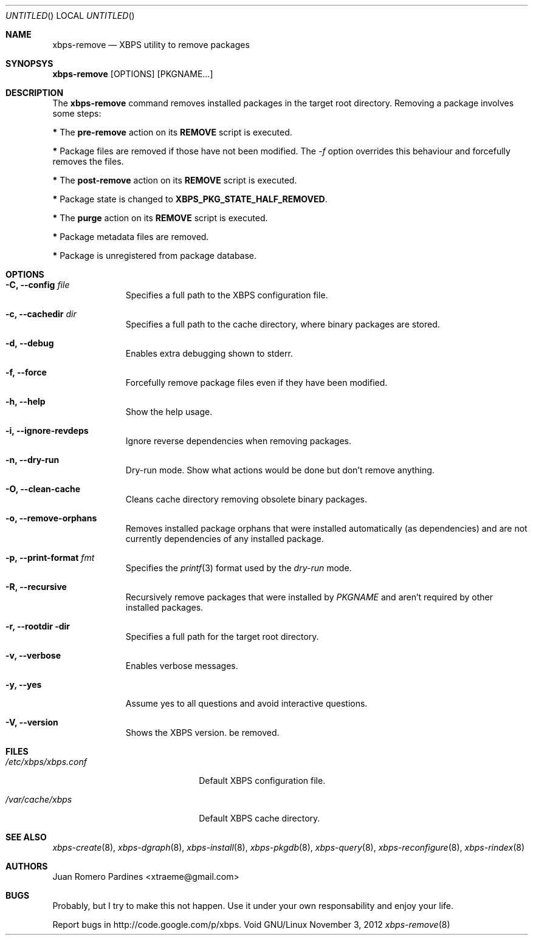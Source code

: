 .Dd November 3, 2012
.Os Void GNU/Linux
.Dt xbps-remove 8
.Sh NAME
.Nm xbps-remove
.Nd XBPS utility to remove packages
.Sh SYNOPSYS
.Nm xbps-remove
.Op OPTIONS
.Op PKGNAME...
.Sh DESCRIPTION
The
.Nm
command removes installed packages in the target root directory.
Removing a package involves some steps:
.Pp
.Sy *
The
.Sy pre-remove
action on its
.Sy REMOVE
script is executed.
.Pp
.Sy *
Package files are removed if those have not been modified.
The
.Ar -f
option overrides this behaviour and forcefully removes the files.
.Pp
.Sy *
The
.Sy post-remove
action on its
.Sy REMOVE
script is executed.
.Pp
.Sy *
Package state is changed to
.Sy XBPS_PKG_STATE_HALF_REMOVED .
.Pp
.Sy *
The
.Sy purge
action on its
.Sy REMOVE
script is executed.
.Pp
.Sy *
Package metadata files are removed.
.Pp
.Sy *
Package is unregistered from package database.
.Pp
.Sh OPTIONS
.Bl -tag -width -XXXXXXXX
.It Fl C, -config Ar file
Specifies a full path to the XBPS configuration file.
.It Fl c, -cachedir Ar dir
Specifies a full path to the cache directory, where binary packages are stored.
.It Fl d, -debug
Enables extra debugging shown to stderr.
.It Fl f, -force
Forcefully remove package files even if they have been modified.
.It Fl h, -help
Show the help usage.
.It Fl i, -ignore-revdeps
Ignore reverse dependencies when removing packages.
.It Fl n, -dry-run
Dry-run mode. Show what actions would be done but don't remove anything.
.It Fl O, -clean-cache
Cleans cache directory removing obsolete binary packages.
.It Fl o, -remove-orphans
Removes installed package orphans that were installed automatically
(as dependencies) and are not currently dependencies of any installed package.
.It Fl p, -print-format Ar fmt
Specifies the
.Xr printf 3
format used by the
.Ar dry-run
mode.
.It Fl R, -recursive
Recursively remove packages that were installed by
.Ar PKGNAME
and aren't required by other installed packages.
.It Fl r, -rootdir dir
Specifies a full path for the target root directory.
.It Fl v, -verbose
Enables verbose messages.
.It Fl y, -yes
Assume yes to all questions and avoid interactive questions.
.It Fl V, -version
Shows the XBPS version.
be removed.
.Sh FILES
.Bl -tag -width xxxxxxxxxxxxxxxxxxxx
.It Ar /etc/xbps/xbps.conf
Default XBPS configuration file.
.It Ar /var/cache/xbps
Default XBPS cache directory.
.Sh SEE ALSO
.Xr xbps-create 8 ,
.Xr xbps-dgraph 8 ,
.Xr xbps-install 8 ,
.Xr xbps-pkgdb 8 ,
.Xr xbps-query 8 ,
.Xr xbps-reconfigure 8 ,
.Xr xbps-rindex 8
.Sh AUTHORS
.An Juan Romero Pardines <xtraeme@gmail.com>
.Sh BUGS
Probably, but I try to make this not happen. Use it under your own
responsability and enjoy your life.
.Pp
Report bugs in http://code.google.com/p/xbps.

